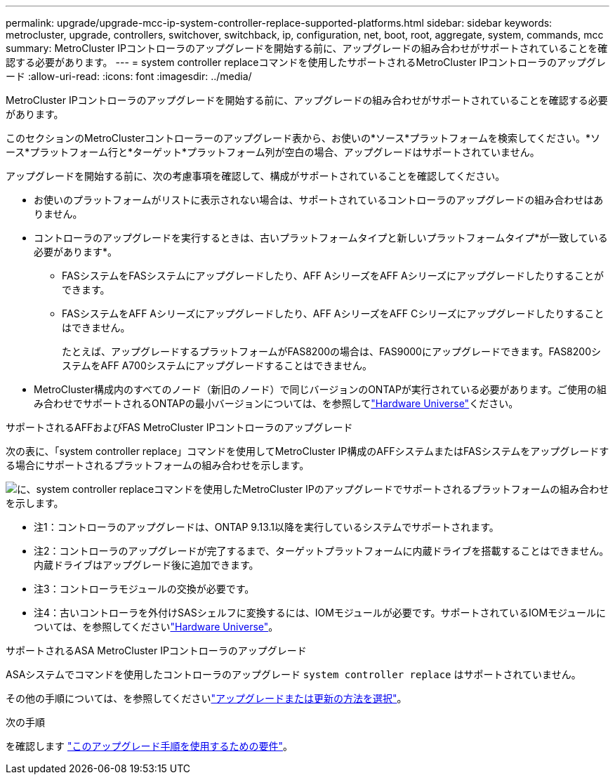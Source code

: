 ---
permalink: upgrade/upgrade-mcc-ip-system-controller-replace-supported-platforms.html 
sidebar: sidebar 
keywords: metrocluster, upgrade, controllers, switchover, switchback, ip, configuration, net, boot, root, aggregate, system, commands, mcc 
summary: MetroCluster IPコントローラのアップグレードを開始する前に、アップグレードの組み合わせがサポートされていることを確認する必要があります。 
---
= system controller replaceコマンドを使用したサポートされるMetroCluster IPコントローラのアップグレード
:allow-uri-read: 
:icons: font
:imagesdir: ../media/


[role="lead"]
MetroCluster IPコントローラのアップグレードを開始する前に、アップグレードの組み合わせがサポートされていることを確認する必要があります。

このセクションのMetroClusterコントローラーのアップグレード表から、お使いの*ソース*プラットフォームを検索してください。*ソース*プラットフォーム行と*ターゲット*プラットフォーム列が空白の場合、アップグレードはサポートされていません。

アップグレードを開始する前に、次の考慮事項を確認して、構成がサポートされていることを確認してください。

* お使いのプラットフォームがリストに表示されない場合は、サポートされているコントローラのアップグレードの組み合わせはありません。
* コントローラのアップグレードを実行するときは、古いプラットフォームタイプと新しいプラットフォームタイプ*が一致している必要があります*。
+
** FASシステムをFASシステムにアップグレードしたり、AFF AシリーズをAFF Aシリーズにアップグレードしたりすることができます。
** FASシステムをAFF Aシリーズにアップグレードしたり、AFF AシリーズをAFF Cシリーズにアップグレードしたりすることはできません。
+
たとえば、アップグレードするプラットフォームがFAS8200の場合は、FAS9000にアップグレードできます。FAS8200システムをAFF A700システムにアップグレードすることはできません。



* MetroCluster構成内のすべてのノード（新旧のノード）で同じバージョンのONTAPが実行されている必要があります。ご使用の組み合わせでサポートされるONTAPの最小バージョンについては、を参照してlink:https://hwu.netapp.com["Hardware Universe"^]ください。


.サポートされるAFFおよびFAS MetroCluster IPコントローラのアップグレード
次の表に、「system controller replace」コマンドを使用してMetroCluster IP構成のAFFシステムまたはFASシステムをアップグレードする場合にサポートされるプラットフォームの組み合わせを示します。

image:../media/mccip_assisted_controller_upgrade_comb.png["に、system controller replaceコマンドを使用したMetroCluster IPのアップグレードでサポートされるプラットフォームの組み合わせを示します。"]

* 注1：コントローラのアップグレードは、ONTAP 9.13.1以降を実行しているシステムでサポートされます。
* 注2：コントローラのアップグレードが完了するまで、ターゲットプラットフォームに内蔵ドライブを搭載することはできません。内蔵ドライブはアップグレード後に追加できます。
* 注3：コントローラモジュールの交換が必要です。
* 注4：古いコントローラを外付けSASシェルフに変換するには、IOMモジュールが必要です。サポートされているIOMモジュールについては、を参照してくださいlink:https://hwu.netapp.com/["Hardware Universe"^]。


.サポートされるASA MetroCluster IPコントローラのアップグレード
ASAシステムでコマンドを使用したコントローラのアップグレード `system controller replace` はサポートされていません。

その他の手順については、を参照してくださいlink:https://docs.netapp.com/us-en/ontap-metrocluster/upgrade/concept_choosing_an_upgrade_method_mcc.html["アップグレードまたは更新の方法を選択"]。

.次の手順
を確認します link:upgrade-mcc-ip-system-controller-replace-requirements.html["このアップグレード手順を使用するための要件"]。
